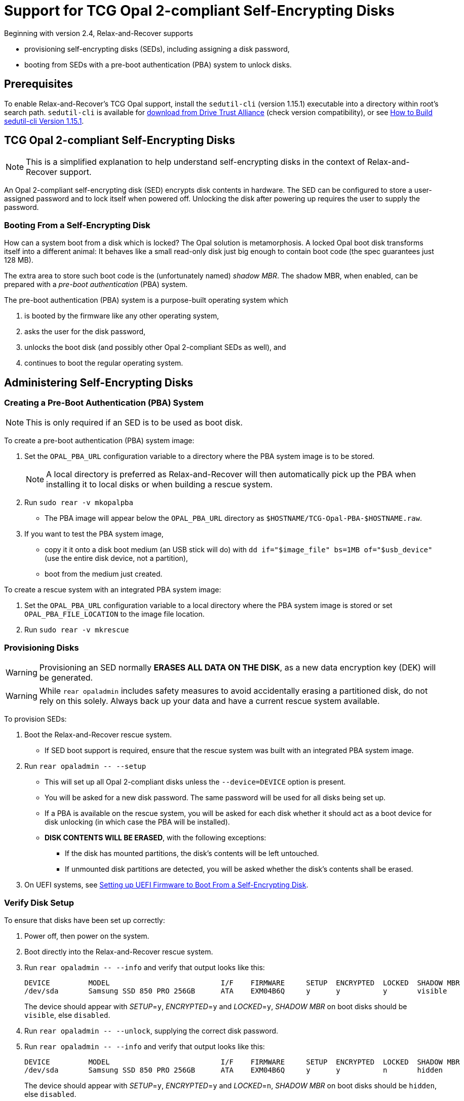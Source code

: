 = Support for TCG Opal 2-compliant Self-Encrypting Disks
:sedutil-cli-version: 1.15.1

Beginning with version 2.4, Relax-and-Recover supports

* provisioning self-encrypting disks (SEDs), including assigning a disk password,
* booting from SEDs with a pre-boot authentication (PBA) system to unlock disks.

== Prerequisites

To enable Relax-and-Recover's TCG Opal support, install the `sedutil-cli` (version {sedutil-cli-version}) executable into a directory within root's search path. `sedutil-cli` is available for https://github.com/Drive-Trust-Alliance/exec/blob/master/sedutil_LINUX.tgz?raw=true[download from Drive Trust Alliance] (check version compatibility), or see <<How to Build sedutil-cli Version {sedutil-cli-version}>>.

== TCG Opal 2-compliant Self-Encrypting Disks

NOTE: This is a simplified explanation to help understand self-encrypting disks in the context of Relax-and-Recover support.

An Opal 2-compliant self-encrypting disk (SED) encrypts disk contents in hardware. The SED can be configured to store a user-assigned password and to lock itself when powered off. Unlocking the disk after powering up requires the user to supply the password.

=== Booting From a Self-Encrypting Disk

How can a system boot from a disk which is locked? The Opal solution is metamorphosis. A locked Opal boot disk transforms itself into a different animal: It behaves like a small read-only disk just big enough to contain boot code (the spec guarantees just 128 MB).

The extra area to store such boot code is the (unfortunately named) _shadow MBR_. The shadow MBR, when enabled, can be prepared with a _pre-boot authentication_ (PBA) system.

The pre-boot authentication (PBA) system is a purpose-built operating system which

. is booted by the firmware like any other operating system,
. asks the user for the disk password,
. unlocks the boot disk (and possibly other Opal 2-compliant SEDs as well), and
. continues to boot the regular operating system.

== Administering Self-Encrypting Disks

=== Creating a Pre-Boot Authentication (PBA) System

NOTE: This is only required if an SED is to be used as boot disk.

To create a pre-boot authentication (PBA) system image:

. Set the `OPAL_PBA_URL` configuration variable to a directory where the PBA system image is to be stored.
+
NOTE: A local directory is preferred as Relax-and-Recover will then automatically pick up the PBA when installing it to local disks or when building a rescue system.

. Run `sudo rear -v mkopalpba`

* The PBA image will appear below the `OPAL_PBA_URL` directory as `$HOSTNAME/TCG-Opal-PBA-$HOSTNAME.raw`.

. If you want to test the PBA system image,

* copy it it onto a disk boot medium (an USB stick will do) with `dd if="$image_file" bs=1MB of="$usb_device"` (use the entire disk device, not a partition),
* boot from the medium just created.

To create a rescue system with an integrated PBA system image:

. Set the `OPAL_PBA_URL` configuration variable to a local directory where the PBA system image is stored or set `OPAL_PBA_FILE_LOCATION` to the image file location.

. Run `sudo rear -v mkrescue`

=== Provisioning Disks

WARNING: Provisioning an SED normally *ERASES ALL DATA ON THE DISK*, as a new data encryption key (DEK) will be generated.

WARNING: While `rear opaladmin` includes safety measures to avoid accidentally erasing a partitioned disk, do not rely on this solely. Always back up your data and have a current rescue system available.

To provision SEDs:

. Boot the Relax-and-Recover rescue system.
* If SED boot support is required, ensure that the rescue system was built with an integrated PBA system image.

. Run `rear opaladmin +--+ --setup`

* This will set up all Opal 2-compliant disks unless the `--device=DEVICE` option is present.
* You will be asked for a new disk password. The same password will be used for all disks being set up.
* If a PBA is available on the rescue system, you will be asked for each disk whether it should act as a boot device for disk unlocking (in which case the PBA will be installed).
* *DISK CONTENTS WILL BE ERASED*, with the following exceptions:
** If the disk has mounted partitions, the disk's contents will be left untouched.
** If unmounted disk partitions are detected, you will be asked whether the disk's contents shall be erased.

. On UEFI systems, see <<Setting up UEFI Firmware to Boot From a Self-Encrypting Disk>>.

=== Verify Disk Setup

To ensure that disks have been set up correctly:

. Power off, then power on the system.

. Boot directly into the Relax-and-Recover rescue system.

. Run `rear opaladmin +--+ --info` and verify that output looks like this:
+
[options="nowrap"]
----
DEVICE         MODEL                          I/F    FIRMWARE     SETUP  ENCRYPTED  LOCKED  SHADOW MBR
/dev/sda       Samsung SSD 850 PRO 256GB      ATA    EXM04B6Q     y      y          y       visible
----
+
The device should appear with _SETUP_=`y`, _ENCRYPTED_=`y` and _LOCKED_=`y`, _SHADOW MBR_ on boot disks should be `visible`, else `disabled`.

. Run `rear opaladmin +--+ --unlock`, supplying the correct disk password.

. Run `rear opaladmin +--+ --info` and verify that output looks like this:
+
[options="nowrap"]
----
DEVICE         MODEL                          I/F    FIRMWARE     SETUP  ENCRYPTED  LOCKED  SHADOW MBR
/dev/sda       Samsung SSD 850 PRO 256GB      ATA    EXM04B6Q     y      y          n       hidden
----
+
The device should appear with _SETUP_=`y`, _ENCRYPTED_=`y` and _LOCKED_=`n`, _SHADOW MBR_ on boot disks should be `hidden`, else `disabled`.

=== Routine Administrative Tasks

The following tasks can be safely performed on the original system (with `sudo`) or on the rescue system.

* Display disk information: `rear opaladmin +--+ --info`

* Change the disk password: `rear opaladmin +--+ --changePW`

* Upload the PBA onto the boot disk(s): `rear opaladmin +--+ --uploadPBA`

* Unlock disk(s): `rear opaladmin +--+ --unlock`

* For help: `rear opaladmin +--+ --help`

=== Erasing a Self-Encrypting Disk

To *ERASE ALL DATA ON THE DISK* but retain the setup:

. Boot the Relax-and-Recover rescue system.

. Run `rear opaladmin +--+ --resetDEK=DEVICE` (_DEVICE_ being the disk device path like /dev/sda)
* If the disk has mounted partitions, the disk's contents will not be erased.
* If disk partitions are detected, you will be asked whether the disk's contents shall be erased.

To *ERASE ALL DATA ON THE DISK* and reset the disk to factory settings:

. Boot the Relax-and-Recover rescue system.

. Run `rear opaladmin +--+ --factoryRESET=DEVICE` (_DEVICE_ being the disk device path like /dev/sda)
* If the disk has mounted partitions, the disk's contents will not be erased.
* If disk partitions are detected, you will be asked whether the disk's contents shall be erased.

== Details

=== How to Build sedutil-cli Version {sedutil-cli-version}

. Download https://github.com/Drive-Trust-Alliance/sedutil/archive/{sedutil-cli-version}.tar.gz[Drive-Trust-Alliance/sedutil version {sedutil-cli-version}] source code.

. Extract the archive, creating a directory `sedutil-{sedutil-cli-version}`:
+
[source,bash,subs="attributes"]
----
tar xof sedutil-{sedutil-cli-version}.tar.gz
----

. Configure the build system:
+
[source,bash,subs="attributes"]
----
cd sedutil-{sedutil-cli-version}
aclocal
autoconf
./configure
----
+
NOTE: Ignore the following error: `configure: error: cannot find install-sh, install.sh, or shtool in "." "./.." "./../.."`
+
NOTE: If there are any other error messages, you may have to install required packages like `build-essential`, then re-run `./configure`.

. Compile the executable (on the x86_64 architecture in this example):
+
[source,bash,subs="attributes"]
----
cd linux/CLI
make CONF=Release_x86_64
----

. Install the executable into a directory root's search path (`/usr/local/bin` in this example):
+
[source,bash,subs="attributes"]
----
cp dist/Release_x86_64/GNU-Linux/sedutil-cli /usr/local/bin
----

=== Setting up UEFI Firmware to Boot From a Self-Encrypting Disk

NOTE: UEFI support currently requires that Secure Boot be turned off.

If the UEFI firmware is configured to boot from the disk _device_ (instead of some specific operating system entry), no further configuration is necessary.

Otherwise the UEFI firmware (formerly BIOS setup) must be configured to boot two different targets:

. The PBA system (which is only accessible while the disk is locked).

. The regular operating system (which is only accessible while the disk is unlocked).

This can be configured as follows:

. Ensure that the PBA system has been correctly installed to the boot drive.

. Power off, then power on the system.

. Enter the firmware setup.

. Configure the firmware to boot from the (only) EFI entry of the boot drive.

. Once a regular operating system has been installed:
[arabic]
.. Unlock the disk.

.. Reboot without powering off.

.. Enter the firmware setup.

.. Configure the firmware to boot from the EFI entry of your regular operating system. Do not delete the previously configured boot entry for the PBA system.

=== References

* https://github.com/Drive-Trust-Alliance/sedutil[Drive-Trust-Alliance/sedutil: DTA sedutil Self encrypting drive software]

* https://trustedcomputinggroup.org/wp-content/uploads/TCG_Storage-Opal_SSC_v2.01_rev1.00.pdf[TCG Storage Security Subsystem Class: Opal Specification Version 2.01]

* https://trustedcomputinggroup.org[Trusted Computing Group]
